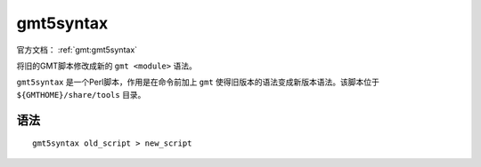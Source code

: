 .. index:: ! gmt5syntax

gmt5syntax
==========

官方文档： :ref:`gmt:gmt5syntax`

将旧的GMT脚本修改成新的 ``gmt <module>`` 语法。

``gmt5syntax`` 是一个Perl脚本，作用是在命令前加上 ``gmt`` 使得旧版本的语法变成新版本语法。该脚本位于 ``${GMTHOME}/share/tools`` 目录。

语法
----

::

    gmt5syntax old_script > new_script
